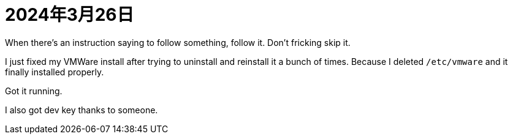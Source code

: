 = 2024年3月26日


When there's an instruction saying to follow something, follow it.
Don't fricking skip it.

I just fixed my VMWare install after trying to uninstall and reinstall it a bunch of times.
Because I deleted ``/etc/vmware`` and it finally installed properly.

Got it running.

I also got dev key thanks to someone.
